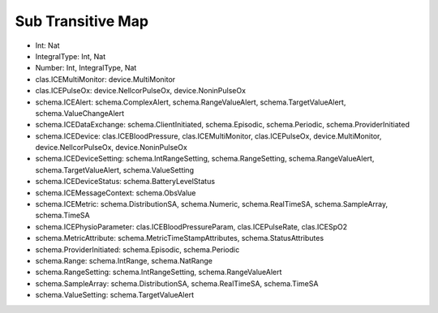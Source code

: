 Sub Transitive Map
==================

* Int: Nat
* IntegralType: Int, Nat
* Number: Int, IntegralType, Nat
* clas.ICEMultiMonitor: device.MultiMonitor
* clas.ICEPulseOx: device.NellcorPulseOx, device.NoninPulseOx
* schema.ICEAlert: schema.ComplexAlert, schema.RangeValueAlert, schema.TargetValueAlert, schema.ValueChangeAlert
* schema.ICEDataExchange: schema.ClientInitiated, schema.Episodic, schema.Periodic, schema.ProviderInitiated
* schema.ICEDevice: clas.ICEBloodPressure, clas.ICEMultiMonitor, clas.ICEPulseOx, device.MultiMonitor, device.NellcorPulseOx, device.NoninPulseOx
* schema.ICEDeviceSetting: schema.IntRangeSetting, schema.RangeSetting, schema.RangeValueAlert, schema.TargetValueAlert, schema.ValueSetting
* schema.ICEDeviceStatus: schema.BatteryLevelStatus
* schema.ICEMessageContext: schema.ObsValue
* schema.ICEMetric: schema.DistributionSA, schema.Numeric, schema.RealTimeSA, schema.SampleArray, schema.TimeSA
* schema.ICEPhysioParameter: clas.ICEBloodPressureParam, clas.ICEPulseRate, clas.ICESpO2
* schema.MetricAttribute: schema.MetricTimeStampAttributes, schema.StatusAttributes
* schema.ProviderInitiated: schema.Episodic, schema.Periodic
* schema.Range: schema.IntRange, schema.NatRange
* schema.RangeSetting: schema.IntRangeSetting, schema.RangeValueAlert
* schema.SampleArray: schema.DistributionSA, schema.RealTimeSA, schema.TimeSA
* schema.ValueSetting: schema.TargetValueAlert